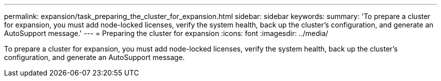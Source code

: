---
permalink: expansion/task_preparing_the_cluster_for_expansion.html
sidebar: sidebar
keywords: 
summary: 'To prepare a cluster for expansion, you must add node-locked licenses, verify the system health, back up the cluster’s configuration, and generate an AutoSupport message.'
---
= Preparing the cluster for expansion
:icons: font
:imagesdir: ../media/

[.lead]
To prepare a cluster for expansion, you must add node-locked licenses, verify the system health, back up the cluster's configuration, and generate an AutoSupport message.
